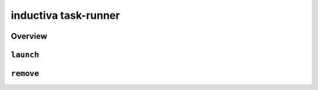 inductiva task-runner
=====================

Overview
--------

.. program-output:: inductiva task-runner --help
   :prompt:

``launch``
----------

.. program-output:: inductiva task-runner launch --help
   :prompt:

``remove``
----------

.. program-output:: inductiva task-runner remove --help
   :prompt:
